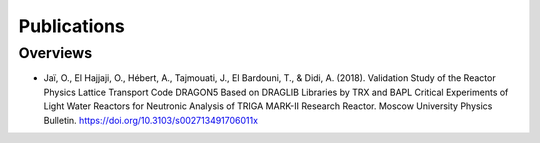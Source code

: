 ============
Publications
============

---------
Overviews
---------


- Jaï, O., El Hajjaji, O., Hébert, A., Tajmouati, J., El Bardouni, T.,
  & Didi, A. (2018). Validation Study of the Reactor Physics Lattice 
  Transport Code DRAGON5 Based on DRAGLIB Libraries by TRX and BAPL 
  Critical Experiments of Light Water Reactors for Neutronic Analysis 
  of TRIGA MARK-II Research Reactor. Moscow University Physics Bulletin. 
  https://doi.org/10.3103/s002713491706011x
